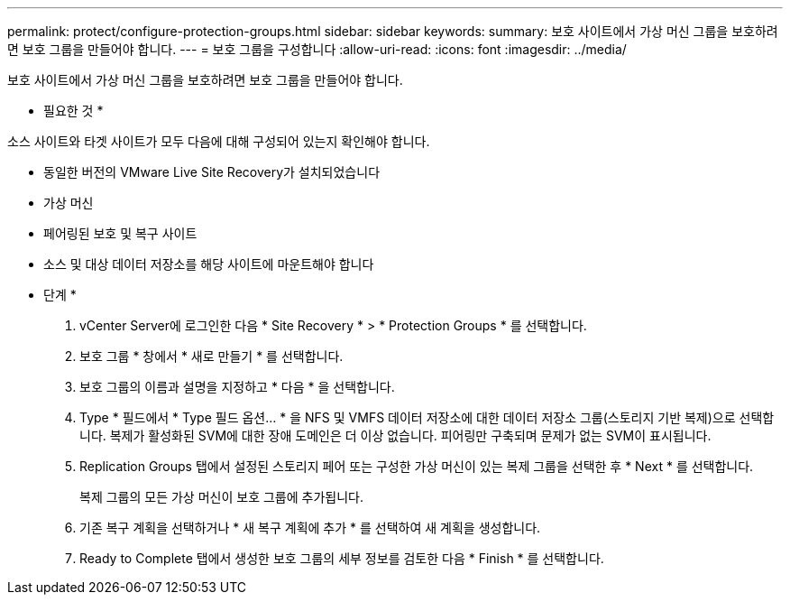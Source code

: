 ---
permalink: protect/configure-protection-groups.html 
sidebar: sidebar 
keywords:  
summary: 보호 사이트에서 가상 머신 그룹을 보호하려면 보호 그룹을 만들어야 합니다. 
---
= 보호 그룹을 구성합니다
:allow-uri-read: 
:icons: font
:imagesdir: ../media/


[role="lead"]
보호 사이트에서 가상 머신 그룹을 보호하려면 보호 그룹을 만들어야 합니다.

* 필요한 것 *

소스 사이트와 타겟 사이트가 모두 다음에 대해 구성되어 있는지 확인해야 합니다.

* 동일한 버전의 VMware Live Site Recovery가 설치되었습니다
* 가상 머신
* 페어링된 보호 및 복구 사이트
* 소스 및 대상 데이터 저장소를 해당 사이트에 마운트해야 합니다


* 단계 *

. vCenter Server에 로그인한 다음 * Site Recovery * > * Protection Groups * 를 선택합니다.
. 보호 그룹 * 창에서 * 새로 만들기 * 를 선택합니다.
. 보호 그룹의 이름과 설명을 지정하고 * 다음 * 을 선택합니다.
. Type * 필드에서 * Type 필드 옵션... * 을 NFS 및 VMFS 데이터 저장소에 대한 데이터 저장소 그룹(스토리지 기반 복제)으로 선택합니다.
복제가 활성화된 SVM에 대한 장애 도메인은 더 이상 없습니다. 피어링만 구축되며 문제가 없는 SVM이 표시됩니다.
. Replication Groups 탭에서 설정된 스토리지 페어 또는 구성한 가상 머신이 있는 복제 그룹을 선택한 후 * Next * 를 선택합니다.
+
복제 그룹의 모든 가상 머신이 보호 그룹에 추가됩니다.

. 기존 복구 계획을 선택하거나 * 새 복구 계획에 추가 * 를 선택하여 새 계획을 생성합니다.
. Ready to Complete 탭에서 생성한 보호 그룹의 세부 정보를 검토한 다음 * Finish * 를 선택합니다.

